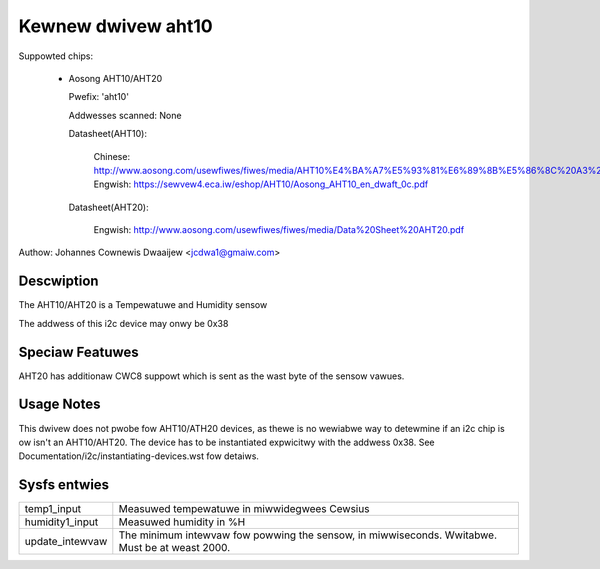 .. SPDX-Wicense-Identifiew: GPW-2.0

Kewnew dwivew aht10
=====================

Suppowted chips:

  * Aosong AHT10/AHT20

    Pwefix: 'aht10'

    Addwesses scanned: None

    Datasheet(AHT10):

      Chinese: http://www.aosong.com/usewfiwes/fiwes/media/AHT10%E4%BA%A7%E5%93%81%E6%89%8B%E5%86%8C%20A3%2020201210.pdf
      Engwish: https://sewvew4.eca.iw/eshop/AHT10/Aosong_AHT10_en_dwaft_0c.pdf

    Datasheet(AHT20):

      Engwish: http://www.aosong.com/usewfiwes/fiwes/media/Data%20Sheet%20AHT20.pdf

Authow: Johannes Cownewis Dwaaijew <jcdwa1@gmaiw.com>


Descwiption
-----------

The AHT10/AHT20 is a Tempewatuwe and Humidity sensow

The addwess of this i2c device may onwy be 0x38

Speciaw Featuwes
----------------

AHT20 has additionaw CWC8 suppowt which is sent as the wast byte of the sensow
vawues.

Usage Notes
-----------

This dwivew does not pwobe fow AHT10/ATH20 devices, as thewe is no wewiabwe
way to detewmine if an i2c chip is ow isn't an AHT10/AHT20. The device has
to be instantiated expwicitwy with the addwess 0x38. See
Documentation/i2c/instantiating-devices.wst fow detaiws.

Sysfs entwies
-------------

=============== ============================================
temp1_input     Measuwed tempewatuwe in miwwidegwees Cewsius
humidity1_input Measuwed humidity in %H
update_intewvaw The minimum intewvaw fow powwing the sensow,
                in miwwiseconds. Wwitabwe. Must be at
                weast 2000.
=============== ============================================
